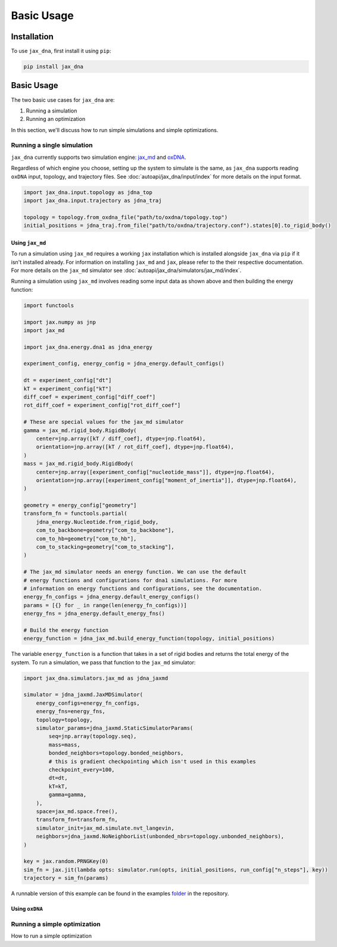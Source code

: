 Basic Usage
===========

.. _installation:

Installation
------------

To use ``jax_dna``, first install it using ``pip``:

.. code-block:: bash

    pip install jax_dna


Basic Usage
-----------

The two basic use cases for ``jax_dna`` are:

1. Running a simulation
2. Running an optimization

In this section, we'll discuss how to run simple simulations and simple
optimizations.



Running a single simulation
***************************

``jax_dna`` currently supports two simulation engine:
`jax_md <https://github.com/jax-md/jax-md>`_ and
`oxDNA <https://dna.physics.ox.ac.uk/index.php/Main_Page>`_.

Regardless of which engine you choose, setting up the system to simulate is the
same, as ``jax_dna`` supports reading ``oxDNA`` input, topology, and trajectory
files. See :doc:`autoapi/jax_dna/input/index` for more details on the input
format.

.. code-block:: python

    import jax_dna.input.topology as jdna_top
    import jax_dna.input.trajectory as jdna_traj

    topology = topology.from_oxdna_file("path/to/oxdna/topology.top")
    initial_positions = jdna_traj.from_file("path/to/oxdna/trajectory.conf").states[0].to_rigid_body()


Using ``jax_md``
^^^^^^^^^^^^^^^^

To run a simulation using ``jax_md`` requires a working ``jax`` installation
which is installed alongside ``jax_dna`` via ``pip`` if it isn't installed
already. For information on installing ``jax_md`` and ``jax``, please refer to
the their respective documentation. For more details on the ``jax_md`` simulator
see :doc:`autoapi/jax_dna/simulators/jax_md/index`.

Running a simulation using ``jax_md`` involves reading some input data as shown
above and then building the energy function:


.. code-block:: python

    import functools

    import jax.numpy as jnp
    import jax_md

    import jax_dna.energy.dna1 as jdna_energy

    experiment_config, energy_config = jdna_energy.default_configs()

    dt = experiment_config["dt"]
    kT = experiment_config["kT"]
    diff_coef = experiment_config["diff_coef"]
    rot_diff_coef = experiment_config["rot_diff_coef"]

    # These are special values for the jax_md simulator
    gamma = jax_md.rigid_body.RigidBody(
        center=jnp.array([kT / diff_coef], dtype=jnp.float64),
        orientation=jnp.array([kT / rot_diff_coef], dtype=jnp.float64),
    )
    mass = jax_md.rigid_body.RigidBody(
        center=jnp.array([experiment_config["nucleotide_mass"]], dtype=jnp.float64),
        orientation=jnp.array([experiment_config["moment_of_inertia"]], dtype=jnp.float64),
    )

    geometry = energy_config["geometry"]
    transform_fn = functools.partial(
        jdna_energy.Nucleotide.from_rigid_body,
        com_to_backbone=geometry["com_to_backbone"],
        com_to_hb=geometry["com_to_hb"],
        com_to_stacking=geometry["com_to_stacking"],
    )

    # The jax_md simulator needs an energy function. We can use the default
    # energy functions and configurations for dna1 simulations. For more
    # information on energy functions and configurations, see the documentation.
    energy_fn_configs = jdna_energy.default_energy_configs()
    params = [{} for _ in range(len(energy_fn_configs))]
    energy_fns = jdna_energy.default_energy_fns()

    # Build the energy function
    energy_function = jdna_jax_md.build_energy_function(topology, initial_positions)

The variable ``energy_function`` is a function that takes in a set of rigid
bodies and returns the total energy of the system. To run a simulation, we pass
that function to the ``jax_md`` simulator:


.. code-block:: python

    import jax_dna.simulators.jax_md as jdna_jaxmd

    simulator = jdna_jaxmd.JaxMDSimulator(
        energy_configs=energy_fn_configs,
        energy_fns=energy_fns,
        topology=topology,
        simulator_params=jdna_jaxmd.StaticSimulatorParams(
            seq=jnp.array(topology.seq),
            mass=mass,
            bonded_neighbors=topology.bonded_neighbors,
            # this is gradient checkpointing which isn't used in this examples
            checkpoint_every=100,
            dt=dt,
            kT=kT,
            gamma=gamma,
        ),
        space=jax_md.space.free(),
        transform_fn=transform_fn,
        simulator_init=jax_md.simulate.nvt_langevin,
        neighbors=jdna_jaxmd.NoNeighborList(unbonded_nbrs=topology.unbonded_neighbors),
    )

    key = jax.random.PRNGKey(0)
    sim_fn = jax.jit(lambda opts: simulator.run(opts, initial_positions, run_config["n_steps"], key))
    trajectory = sim_fn(params)

A runnable version of this example can be found in the examples
`folder <https://github.com/ssec-jhu/jax-dna/tree/master/examples/simulations/jax_md>`_
in the repository.


Using ``oxDNA``
^^^^^^^^^^^^^^^







Running a simple optimization
*****************************

How to run a simple optimization
